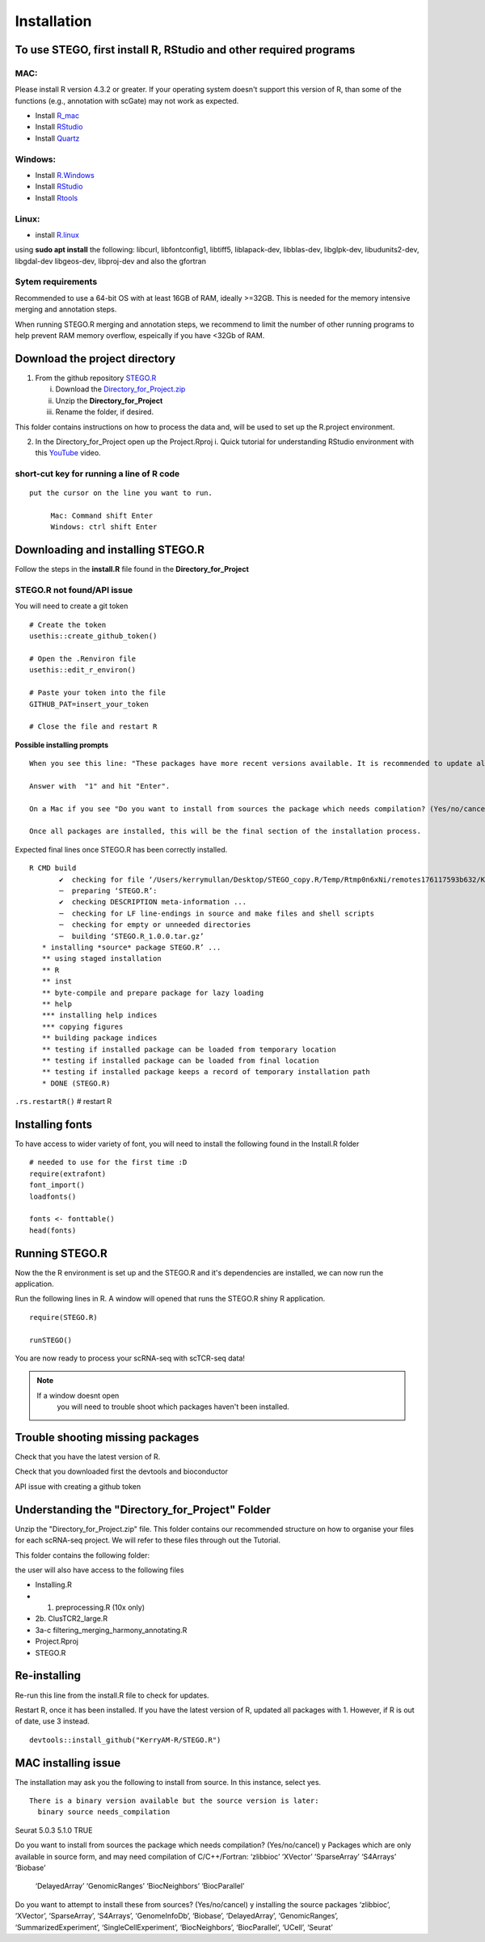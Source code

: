 Installation
============

To use STEGO, first install R, RStudio and other required programs
------------------------------------------------------------------


MAC:
^^^^

Please install R version 4.3.2 or greater. If your operating system doesn't support this version of R, than some of the functions (e.g., annotation with scGate) may not work as expected. 

* Install `R_mac <https://cran.r-project.org/bin/macosx/>`_ 
* Install `RStudio <https://posit.co/download/rstudio-desktop/>`_
* Install `Quartz <https://www.xquartz.org>`_

Windows:
^^^^^^^^

* Install `R.Windows <https://cran.r-project.org>`_
* Install `RStudio <https://posit.co/download/rstudio-desktop/>`_
* Install `Rtools <https://cran.r-project.org/bin/windows/Rtools/>`_

Linux:
^^^^^^

* install `R.linux <https://cran.r-project.org/bin/linux/ubuntu/fullREADME.html>`_

using **sudo apt install** the following:
libcurl, libfontconfig1, libtiff5, liblapack-dev, libblas-dev, libglpk-dev, libudunits2-dev, libgdal-dev libgeos-dev, libproj-dev
and also the gfortran


Sytem requirements
^^^^^^^^^^^^^^^^^^
Recommended to use a 64-bit OS with at least 16GB of RAM, ideally >=32GB. This is needed for the memory intensive merging and annotation steps. 

When running STEGO.R merging and annotation steps, we recommend to limit the number of other running programs to help prevent RAM memory overflow, espeically if you have <32Gb of RAM. 

**Download the project directory**
----------------------------------
1. From the github repository `STEGO.R <https://github.com/KerryAM-R/STEGO.R>`_ 

   i. Download the `Directory_for_Project.zip <https://raw.githubusercontent.com/KerryAM-R/STEGO.R/main/Directory_for_Project.zip>`_
   ii. Unzip the **Directory_for_Project** 
   iii. Rename the folder, if desired. 

This folder contains instructions on how to process the data and, will be used to set up the R.project environment.
  
2. In the Directory_for_Project open up the Project.Rproj 
   i. Quick tutorial for understanding RStudio environment with this `YouTube <https://www.youtube.com/watch?v=FIrsOBy5k58>`_ video.

short-cut key for running a line of R code
^^^^^^^^^^^^^^^^^^^^^^^^^^^^^^^^^^^^^^^^^^

::

   put the cursor on the line you want to run. 

        Mac: Command shift Enter
        Windows: ctrl shift Enter

Downloading and installing STEGO.R
----------------------------------

Follow the steps in the **install.R** file found in the **Directory_for_Project**

**STEGO.R not found/API issue**
^^^^^^^^^^^^^^^^^^^^^^^^^^^^^^^

You will need to create a git token

::

      # Create the token
      usethis::create_github_token()
       
      # Open the .Renviron file
      usethis::edit_r_environ()
       
      # Paste your token into the file
      GITHUB_PAT=insert_your_token
       
      # Close the file and restart R

**Possible installing prompts**

:: 

   When you see this line: "These packages have more recent versions available. It is recommended to update all of them. Which would you like to update?"
   
   Answer with  "1" and hit "Enter". 
   
   On a Mac if you see "Do you want to install from sources the package which needs compilation? (Yes/no/cancel)", answer with  "no" and hit "Enter". This same message will appear as an popup on Windows.
   
   Once all packages are installed, this will be the final section of the installation process. 

Expected final lines once STEGO.R has been correctly installed.

:: 

   R CMD build 
          ✔  checking for file ‘/Users/kerrymullan/Desktop/STEGO_copy.R/Temp/Rtmp0n6xNi/remotes176117593b632/KerryAM-R-STEGO.R-df4640eae1a05f44f3c91ca527215f4af56894ff/DESCRIPTION’ ...
          ─  preparing ‘STEGO.R’:
          ✔  checking DESCRIPTION meta-information ...
          ─  checking for LF line-endings in source and make files and shell scripts
          ─  checking for empty or unneeded directories
          ─  building ‘STEGO.R_1.0.0.tar.gz’
      * installing *source* package STEGO.R’ ...
      ** using staged installation
      ** R
      ** inst
      ** byte-compile and prepare package for lazy loading
      ** help
      *** installing help indices
      *** copying figures
      ** building package indices
      ** testing if installed package can be loaded from temporary location
      ** testing if installed package can be loaded from final location
      ** testing if installed package keeps a record of temporary installation path
      * DONE (STEGO.R)

``.rs.restartR()`` # restart R

Installing fonts
----------------

To have access to wider variety of font, you will need to install the following found in the Install.R folder

::

   # needed to use for the first time :D
   require(extrafont)
   font_import()
   loadfonts()
   
   fonts <- fonttable()
   head(fonts)

Running STEGO.R
---------------
Now the the R environment is set up and the STEGO.R and it's dependencies are installed, we can now run the application.

Run the following lines in R. A window will opened that runs the STEGO.R shiny R application. 

::

   require(STEGO.R)

   runSTEGO()


You are now ready to process your scRNA-seq with scTCR-seq data!

.. note:: 
   If a window doesnt open
      you will need to trouble shoot which packages haven't been installed.


Trouble shooting missing packages
---------------------------------
      
Check that you have the latest version of R. 

Check that you downloaded first the devtools and bioconductor

API issue with creating a github token


Understanding the "Directory_for_Project" Folder
------------------------------------------------
Unzip the "Directory_for_Project.zip" file. This folder contains our recommended structure on how to organise your files for each scRNA-seq project. We will refer to these files through out the Tutorial.

This folder contains the following folder:

.. image:: img/0_Directory_for_project.png
  :width: 600
  :alt: Alternative text


the user will also have access to the following files 

- Installing.R
- 1. preprocessing.R (10x only)
- 2b. ClusTCR2_large.R 
- 3a-c filtering_merging_harmony_annotating.R
- Project.Rproj
- STEGO.R 

Re-installing
-------------

Re-run this line from the install.R file to check for updates. 

Restart R, once it has been installed. If you have the latest version of R, updated all packages with 1. However, if R is out of date, use 3 instead. 

::

   devtools::install_github("KerryAM-R/STEGO.R")

MAC installing issue
--------------------
The installation may ask you the following to install from source. In this instance, select yes. 

::

     There is a binary version available but the source version is later:
       binary source needs_compilation
Seurat  5.0.3  5.1.0              TRUE

Do you want to install from sources the package which needs compilation? (Yes/no/cancel) y
Packages which are only available in source form, and may need compilation of C/C++/Fortran: ‘zlibbioc’ ‘XVector’ ‘SparseArray’ ‘S4Arrays’ ‘Biobase’
  ‘DelayedArray’ ‘GenomicRanges’ ‘BiocNeighbors’ ‘BiocParallel’
Do you want to attempt to install these from sources? (Yes/no/cancel) y
installing the source packages ‘zlibbioc’, ‘XVector’, ‘SparseArray’, ‘S4Arrays’, ‘GenomeInfoDb’, ‘Biobase’, ‘DelayedArray’, ‘GenomicRanges’, ‘SummarizedExperiment’, ‘SingleCellExperiment’, ‘BiocNeighbors’, ‘BiocParallel’, ‘UCell’, ‘Seurat’

